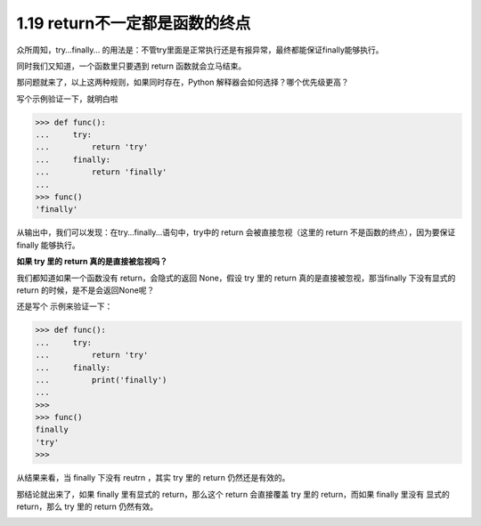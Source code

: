 1.19 return不一定都是函数的终点
===============================

|image0|

众所周知，try…finally…
的用法是：不管try里面是正常执行还是有报异常，最终都能保证finally能够执行。

同时我们又知道，一个函数里只要遇到 return 函数就会立马结束。

那问题就来了，以上这两种规则，如果同时存在，Python
解释器会如何选择？哪个优先级更高？

写个示例验证一下，就明白啦

.. code:: python

   >>> def func():
   ...     try:
   ...         return 'try'
   ...     finally:
   ...         return 'finally'
   ...
   >>> func()
   'finally'

从输出中，我们可以发现：在try…finally…语句中，try中的 return
会被直接忽视（这里的 return 不是函数的终点），因为要保证 finally
能够执行。

**如果 try 里的 return 真的是直接被忽视吗？**

我们都知道如果一个函数没有 return，会隐式的返回 None，假设 try 里的
return 真的是直接被忽视，那当finally 下没有显式的 return
的时候，是不是会返回None呢？

还是写个 示例来验证一下：

.. code:: python

   >>> def func():
   ...     try:
   ...         return 'try'
   ...     finally:
   ...         print('finally')
   ... 
   >>> 
   >>> func()
   finally
   'try'
   >>> 

从结果来看，当 finally 下没有 reutrn ，其实 try 里的 return
仍然还是有效的。

那结论就出来了，如果 finally 里有显式的 return，那么这个 return
会直接覆盖 try 里的 return，而如果 finally 里没有 显式的 return，那么
try 里的 return 仍然有效。

|image1|

.. |image0| image:: http://image.iswbm.com/20200804124133.png
.. |image1| image:: http://image.iswbm.com/20200607174235.png


